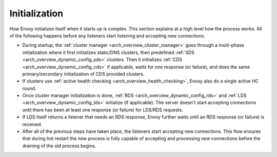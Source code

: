 Initialization
==============

How Envoy initializes itself when it starts up is complex. This section explains at a high level
how the process works. All of the following happens before any listeners start listening and
accepting new connections.

* During startup, the :ref:`cluster manager <arch_overview_cluster_manager>` goes through a
  multi-phase initialization where it first initializes static/DNS clusters, then predefined
  :ref:`SDS <arch_overview_dynamic_config_sds>` clusters. Then it initializes
  :ref:`CDS <arch_overview_dynamic_config_cds>` if applicable, waits for one response (or failure),
  and does the same primary/secondary initialization of CDS provided clusters.
* If clusters use :ref:`active health checking <arch_overview_health_checking>`, Envoy also do a
  single active HC round.
* Once cluster manager initialization is done, :ref:`RDS <arch_overview_dynamic_config_rds>` and
  :ref:`LDS <arch_overview_dynamic_config_lds>` initialize (if applicable). The server
  doesn't start accepting connections until there has been at least one response (or failure) for
  LDS/RDS requests.
* If LDS itself returns a listener that needs an RDS response, Envoy further waits until an RDS
  response (or failure) is received.
* After all of the previous steps have taken place, the listeners start accepting new connections.
  This flow ensures that during hot restart the new process is fully capable of accepting and
  processing new connections before the draining of the old process begins.
